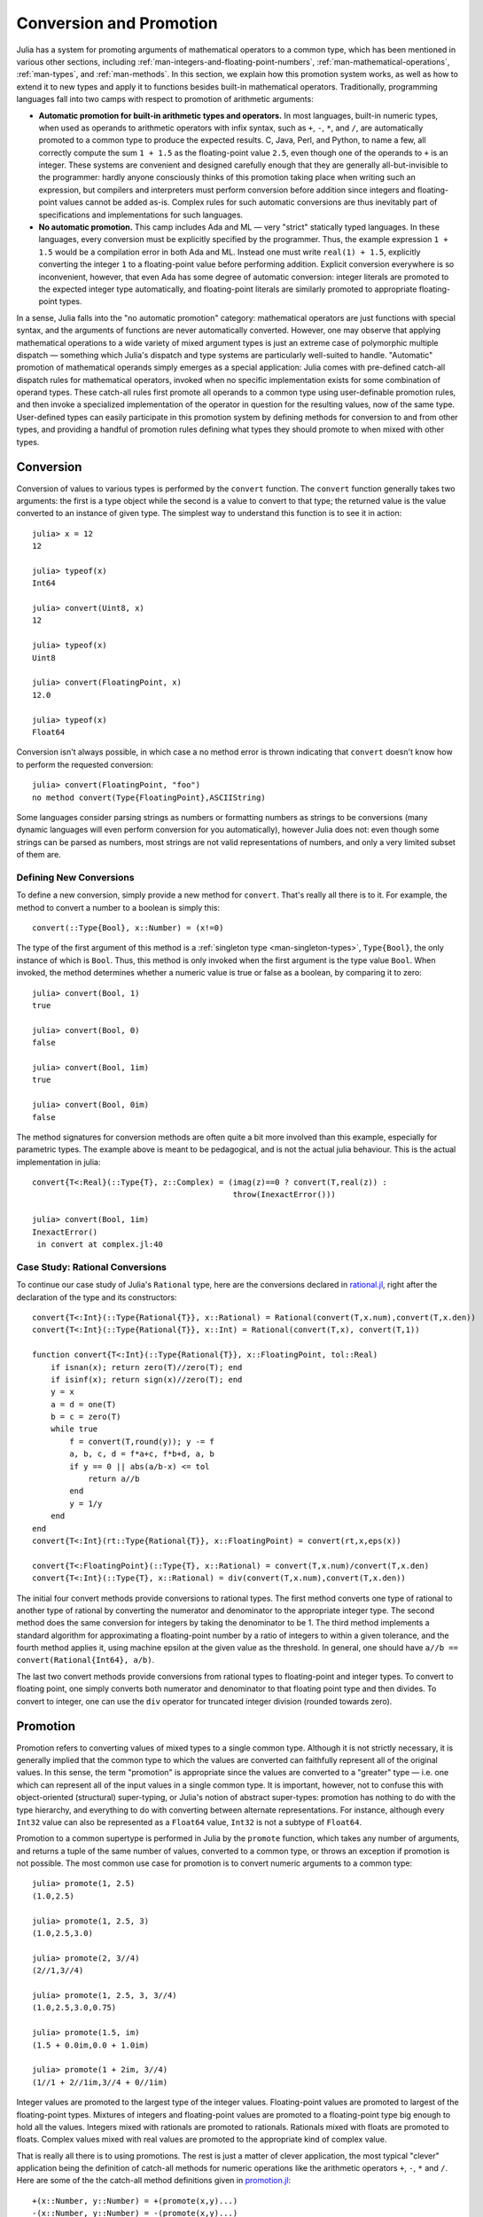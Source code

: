 .. _man-conversion-and-promotion:

**************************
 Conversion and Promotion  
**************************

Julia has a system for promoting arguments of mathematical operators to
a common type, which has been mentioned in various other sections,
including :ref:`man-integers-and-floating-point-numbers`, :ref:`man-mathematical-operations`, :ref:`man-types`, and
:ref:`man-methods`. In this section, we explain how this promotion
system works, as well as how to extend it to new types and apply it to
functions besides built-in mathematical operators. Traditionally,
programming languages fall into two camps with respect to promotion of
arithmetic arguments:

-  **Automatic promotion for built-in arithmetic types and operators.**
   In most languages, built-in numeric types, when used as operands to
   arithmetic operators with infix syntax, such as ``+``, ``-``, ``*``,
   and ``/``, are automatically promoted to a common type to produce the
   expected results. C, Java, Perl, and Python, to name a few, all
   correctly compute the sum ``1 + 1.5`` as the floating-point value
   ``2.5``, even though one of the operands to ``+`` is an integer.
   These systems are convenient and designed carefully enough that they
   are generally all-but-invisible to the programmer: hardly anyone
   consciously thinks of this promotion taking place when writing such
   an expression, but compilers and interpreters must perform conversion
   before addition since integers and floating-point values cannot be
   added as-is. Complex rules for such automatic conversions are thus
   inevitably part of specifications and implementations for such
   languages.
-  **No automatic promotion.** This camp includes Ada and ML — very
   "strict" statically typed languages. In these languages, every
   conversion must be explicitly specified by the programmer. Thus, the
   example expression ``1 + 1.5`` would be a compilation error in both
   Ada and ML. Instead one must write ``real(1) + 1.5``, explicitly
   converting the integer ``1`` to a floating-point value before
   performing addition. Explicit conversion everywhere is so
   inconvenient, however, that even Ada has some degree of automatic
   conversion: integer literals are promoted to the expected integer
   type automatically, and floating-point literals are similarly
   promoted to appropriate floating-point types.

In a sense, Julia falls into the "no automatic promotion" category:
mathematical operators are just functions with special syntax, and the
arguments of functions are never automatically converted. However, one
may observe that applying mathematical operations to a wide variety of
mixed argument types is just an extreme case of polymorphic multiple
dispatch — something which Julia's dispatch and type systems are
particularly well-suited to handle. "Automatic" promotion of
mathematical operands simply emerges as a special application: Julia
comes with pre-defined catch-all dispatch rules for mathematical
operators, invoked when no specific implementation exists for some
combination of operand types. These catch-all rules first promote all
operands to a common type using user-definable promotion rules, and then
invoke a specialized implementation of the operator in question for the
resulting values, now of the same type. User-defined types can easily
participate in this promotion system by defining methods for conversion
to and from other types, and providing a handful of promotion rules
defining what types they should promote to when mixed with other types.

.. _man-conversion:

Conversion
----------

Conversion of values to various types is performed by the ``convert``
function. The ``convert`` function generally takes two arguments: the
first is a type object while the second is a value to convert to that
type; the returned value is the value converted to an instance of given
type. The simplest way to understand this function is to see it in
action::

    julia> x = 12
    12

    julia> typeof(x)
    Int64

    julia> convert(Uint8, x)
    12

    julia> typeof(x)
    Uint8

    julia> convert(FloatingPoint, x)
    12.0

    julia> typeof(x)
    Float64

Conversion isn't always possible, in which case a no method error is
thrown indicating that ``convert`` doesn't know how to perform the
requested conversion::

    julia> convert(FloatingPoint, "foo")
    no method convert(Type{FloatingPoint},ASCIIString)

Some languages consider parsing strings as numbers or formatting
numbers as strings to be conversions (many dynamic languages will even
perform conversion for you automatically), however Julia does not: even
though some strings can be parsed as numbers, most strings are not valid
representations of numbers, and only a very limited subset of them are.

Defining New Conversions
~~~~~~~~~~~~~~~~~~~~~~~~

To define a new conversion, simply provide a new method for ``convert``.
That's really all there is to it. For example, the method to convert a
number to a boolean is simply this::

    convert(::Type{Bool}, x::Number) = (x!=0)

The type of the first argument of this method is a :ref:`singleton
type <man-singleton-types>`, ``Type{Bool}``, the only instance of
which is ``Bool``. Thus, this method is only invoked when the first
argument is the type value ``Bool``. When invoked, the method determines
whether a numeric value is true or false as a boolean, by comparing it
to zero::

    julia> convert(Bool, 1)
    true

    julia> convert(Bool, 0)
    false

    julia> convert(Bool, 1im)
    true

    julia> convert(Bool, 0im)
    false

The method signatures for conversion methods are often quite a bit more
involved than this example, especially for parametric types. The example 
above is meant to be pedagogical, and is not the actual julia behaviour.
This is the actual implementation in julia::

    convert{T<:Real}(::Type{T}, z::Complex) = (imag(z)==0 ? convert(T,real(z)) :
                                               throw(InexactError()))

    julia> convert(Bool, 1im)
    InexactError()
     in convert at complex.jl:40


Case Study: Rational Conversions
~~~~~~~~~~~~~~~~~~~~~~~~~~~~~~~~

To continue our case study of Julia's ``Rational`` type, here are the
conversions declared in
`rational.jl <https://github.com/JuliaLang/julia/blob/master/base/rational.jl>`_,
right after the declaration of the type and its constructors::

    convert{T<:Int}(::Type{Rational{T}}, x::Rational) = Rational(convert(T,x.num),convert(T,x.den))
    convert{T<:Int}(::Type{Rational{T}}, x::Int) = Rational(convert(T,x), convert(T,1))

    function convert{T<:Int}(::Type{Rational{T}}, x::FloatingPoint, tol::Real)
        if isnan(x); return zero(T)//zero(T); end
        if isinf(x); return sign(x)//zero(T); end
        y = x
        a = d = one(T)
        b = c = zero(T)
        while true
            f = convert(T,round(y)); y -= f
            a, b, c, d = f*a+c, f*b+d, a, b
            if y == 0 || abs(a/b-x) <= tol
                return a//b
            end
            y = 1/y
        end
    end
    convert{T<:Int}(rt::Type{Rational{T}}, x::FloatingPoint) = convert(rt,x,eps(x))

    convert{T<:FloatingPoint}(::Type{T}, x::Rational) = convert(T,x.num)/convert(T,x.den)
    convert{T<:Int}(::Type{T}, x::Rational) = div(convert(T,x.num),convert(T,x.den))

The initial four convert methods provide conversions to rational types.
The first method converts one type of rational to another type of
rational by converting the numerator and denominator to the appropriate
integer type. The second method does the same conversion for integers by
taking the denominator to be 1. The third method implements a standard
algorithm for approximating a floating-point number by a ratio of
integers to within a given tolerance, and the fourth method applies it,
using machine epsilon at the given value as the threshold. In general,
one should have ``a//b == convert(Rational{Int64}, a/b)``.

The last two convert methods provide conversions from rational types to
floating-point and integer types. To convert to floating point, one
simply converts both numerator and denominator to that floating point
type and then divides. To convert to integer, one can use the ``div``
operator for truncated integer division (rounded towards zero).

.. _man-promotion:

Promotion
---------

Promotion refers to converting values of mixed types to a single common
type. Although it is not strictly necessary, it is generally implied
that the common type to which the values are converted can faithfully
represent all of the original values. In this sense, the term
"promotion" is appropriate since the values are converted to a "greater"
type — i.e. one which can represent all of the input values in a single
common type. It is important, however, not to confuse this with
object-oriented (structural) super-typing, or Julia's notion of abstract
super-types: promotion has nothing to do with the type hierarchy, and
everything to do with converting between alternate representations. For
instance, although every ``Int32`` value can also be represented as a
``Float64`` value, ``Int32`` is not a subtype of ``Float64``.

Promotion to a common supertype is performed in Julia by the ``promote``
function, which takes any number of arguments, and returns a tuple of
the same number of values, converted to a common type, or throws an
exception if promotion is not possible. The most common use case for
promotion is to convert numeric arguments to a common type::

    julia> promote(1, 2.5)
    (1.0,2.5)

    julia> promote(1, 2.5, 3)
    (1.0,2.5,3.0)

    julia> promote(2, 3//4)
    (2//1,3//4)

    julia> promote(1, 2.5, 3, 3//4)
    (1.0,2.5,3.0,0.75)

    julia> promote(1.5, im)
    (1.5 + 0.0im,0.0 + 1.0im)

    julia> promote(1 + 2im, 3//4)
    (1//1 + 2//1im,3//4 + 0//1im)

Integer values are promoted to the largest type of the integer values.
Floating-point values are promoted to largest of the floating-point
types. Mixtures of integers and floating-point values are promoted to a
floating-point type big enough to hold all the values. Integers mixed
with rationals are promoted to rationals. Rationals mixed with floats
are promoted to floats. Complex values mixed with real values are
promoted to the appropriate kind of complex value.

That is really all there is to using promotions. The rest is just a
matter of clever application, the most typical "clever" application
being the definition of catch-all methods for numeric operations like
the arithmetic operators ``+``, ``-``, ``*`` and ``/``. Here are some of
the the catch-all method definitions given in
`promotion.jl <https://github.com/JuliaLang/julia/blob/master/base/promotion.jl>`_::

    +(x::Number, y::Number) = +(promote(x,y)...)
    -(x::Number, y::Number) = -(promote(x,y)...)
    *(x::Number, y::Number) = *(promote(x,y)...)
    /(x::Number, y::Number) = /(promote(x,y)...)

These method definitions say that in the absence of more specific rules
for adding, subtracting, multiplying and dividing pairs of numeric
values, promote the values to a common type and then try again. That's
all there is to it: nowhere else does one ever need to worry about
promotion to a common numeric type for arithmetic operations — it just
happens automatically. There are definitions of catch-all promotion
methods for a number of other arithmetic and mathematical functions in
`promotion.jl <https://github.com/JuliaLang/julia/blob/master/base/promotion.jl>`_,
but beyond that, there are hardly any calls to ``promote`` required in
the Julia standard library. The most common usages of ``promote`` occur
in outer constructors methods, provided for convenience, to allow
constructor calls with mixed types to delegate to an inner type with
fields promoted to an appropriate common type. For example, recall that
`rational.jl <https://github.com/JuliaLang/julia/blob/master/base/rational.jl>`_
provides the following outer constructor method::

    Rational(n::Integer, d::Integer) = Rational(promote(n,d)...)

This allows calls like the following to work::

    julia> Rational(int8(15),int32(-5))
    -3//1

    julia> typeof(ans)
    Rational{Int64}

For most user-defined types, it is better practice to require
programmers to supply the expected types to constructor functions
explicitly, but sometimes, especially for numeric problems, it can be
convenient to do promotion automatically.

Defining Promotion Rules
~~~~~~~~~~~~~~~~~~~~~~~~

Although one could, in principle, define methods for the ``promote``
function directly, this would require many redundant definitions for all
possible permutations of argument types. Instead, the behavior of
``promote`` is defined in terms of an auxiliary function called
``promote_rule``, which one can provide methods for. The
``promote_rule`` function takes a pair of type objects and returns
another type object, such that instances of the argument types will be
promoted to the returned type. Thus, by defining the rule::

    promote_rule(::Type{Float64}, ::Type{Float32} ) = Float64

one declares that when 64-bit and 32-bit floating-point values are
promoted together, they should be promoted to 64-bit floating-point. The
promotion type does not need to be one of the argument types, however;
the following promotion rules both occur in Julia's standard library::

    promote_rule(::Type{Uint8}, ::Type{Int8}) = Int
    promote_rule(::Type{Char}, ::Type{Uint8}) = Int32

As a general rule, Julia promotes integers to `Int` during computation
order to avoid overflow. In the latter case, the result type is
``Int32`` since ``Int32`` is large enough to contain all possible
Unicode code points, and numeric operations on characters always
result in plain old integers unless explicitly cast back to characters
(see :ref:`man-characters`). Also note that one does not need to
define both ``promote_rule(::Type{A}, ::Type{B})`` and
``promote_rule(::Type{B}, ::Type{A})`` — the symmetry is implied by
the way ``promote_rule`` is used in the promotion process.

The ``promote_rule`` function is used as a building block to define a
second function called ``promote_type``, which, given any number of type
objects, returns the common type to which those values, as arguments to
``promote`` should be promoted. Thus, if one wants to know, in absence
of actual values, what type a collection of values of certain types
would promote to, one can use ``promote_type``::

    julia> promote_type(Int8, Uint16)
    Int64

Internally, ``promote_type`` is used inside of ``promote`` to determine
what type argument values should be converted to for promotion. It can,
however, be useful in its own right. The curious reader can read the
code in
`promotion.jl <https://github.com/JuliaLang/julia/blob/master/base/promotion.jl>`_,
which defines the complete promotion mechanism in about 35 lines.

Case Study: Rational Promotions
~~~~~~~~~~~~~~~~~~~~~~~~~~~~~~~

Finally, we finish off our ongoing case study of Julia's rational number
type, which makes relatively sophisticated use of the promotion
mechanism with the following promotion rules::

    promote_rule{T<:Int}(::Type{Rational{T}}, ::Type{T}) = Rational{T}
    promote_rule{T<:Int,S<:Int}(::Type{Rational{T}}, ::Type{S}) = Rational{promote_type(T,S)}
    promote_rule{T<:Int,S<:Int}(::Type{Rational{T}}, ::Type{Rational{S}}) = Rational{promote_type(T,S)}
    promote_rule{T<:Int,S<:FloatingPoint}(::Type{Rational{T}}, ::Type{S}) = promote_type(T,S)

The first rule asserts that promotion of a rational number with its own
numerator/denominator type, simply promotes to itself. The second rule
says that promoting a rational number with any other integer type
promotes to a rational type whose numerator/denominator type is the
result of promotion of its numerator/denominator type with the other
integer type. The third rule applies the same logic to two different
types of rational numbers, resulting in a rational of the promotion of
their respective numerator/denominator types. The fourth and final rule
dictates that promoting a rational with a float results in the same type
as promoting the numerator/denominator type with the float.

This small handful of promotion rules, together with the `conversion
methods discussed above <#case-study-rational-conversions>`_, are
sufficient to make rational numbers interoperate completely naturally
with all of Julia's other numeric types — integers, floating-point
numbers, and complex numbers. By providing appropriate conversion
methods and promotion rules in the same manner, any user-defined numeric
type can interoperate just as naturally with Julia's predefined
numerics.
